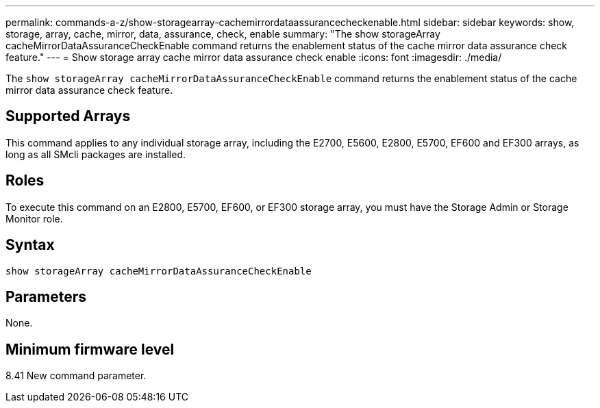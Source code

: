 ---
permalink: commands-a-z/show-storagearray-cachemirrordataassurancecheckenable.html
sidebar: sidebar
keywords: show, storage, array, cache, mirror, data, assurance, check, enable
summary: "The show storageArray cacheMirrorDataAssuranceCheckEnable command returns the enablement status of the cache mirror data assurance check feature."
---
= Show storage array cache mirror data assurance check enable
:icons: font
:imagesdir: ./media/

[.lead]
The `show storageArray cacheMirrorDataAssuranceCheckEnable` command returns the enablement status of the cache mirror data assurance check feature.

== Supported Arrays

This command applies to any individual storage array, including the E2700, E5600, E2800, E5700, EF600 and EF300 arrays, as long as all SMcli packages are installed.

== Roles

To execute this command on an E2800, E5700, EF600, or EF300 storage array, you must have the Storage Admin or Storage Monitor role.

== Syntax

----
show storageArray cacheMirrorDataAssuranceCheckEnable
----

== Parameters

None.

== Minimum firmware level

8.41 New command parameter.
